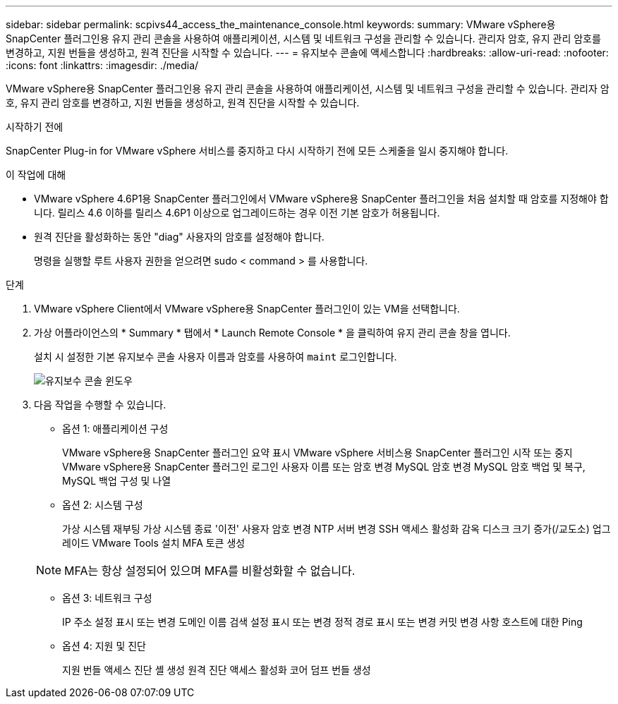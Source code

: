 ---
sidebar: sidebar 
permalink: scpivs44_access_the_maintenance_console.html 
keywords:  
summary: VMware vSphere용 SnapCenter 플러그인용 유지 관리 콘솔을 사용하여 애플리케이션, 시스템 및 네트워크 구성을 관리할 수 있습니다. 관리자 암호, 유지 관리 암호를 변경하고, 지원 번들을 생성하고, 원격 진단을 시작할 수 있습니다. 
---
= 유지보수 콘솔에 액세스합니다
:hardbreaks:
:allow-uri-read: 
:nofooter: 
:icons: font
:linkattrs: 
:imagesdir: ./media/


[role="lead"]
VMware vSphere용 SnapCenter 플러그인용 유지 관리 콘솔을 사용하여 애플리케이션, 시스템 및 네트워크 구성을 관리할 수 있습니다. 관리자 암호, 유지 관리 암호를 변경하고, 지원 번들을 생성하고, 원격 진단을 시작할 수 있습니다.

.시작하기 전에
SnapCenter Plug-in for VMware vSphere 서비스를 중지하고 다시 시작하기 전에 모든 스케줄을 일시 중지해야 합니다.

.이 작업에 대해
* VMware vSphere 4.6P1용 SnapCenter 플러그인에서 VMware vSphere용 SnapCenter 플러그인을 처음 설치할 때 암호를 지정해야 합니다. 릴리스 4.6 이하를 릴리스 4.6P1 이상으로 업그레이드하는 경우 이전 기본 암호가 허용됩니다.
* 원격 진단을 활성화하는 동안 "diag" 사용자의 암호를 설정해야 합니다.
+
명령을 실행할 루트 사용자 권한을 얻으려면 sudo < command > 를 사용합니다.



.단계
. VMware vSphere Client에서 VMware vSphere용 SnapCenter 플러그인이 있는 VM을 선택합니다.
. 가상 어플라이언스의 * Summary * 탭에서 * Launch Remote Console * 을 클릭하여 유지 관리 콘솔 창을 엽니다.
+
설치 시 설정한 기본 유지보수 콘솔 사용자 이름과 암호를 사용하여 `maint` 로그인합니다.

+
image:scpivs44_image11.png["유지보수 콘솔 윈도우"]

. 다음 작업을 수행할 수 있습니다.
+
** 옵션 1: 애플리케이션 구성
+
VMware vSphere용 SnapCenter 플러그인 요약 표시 VMware vSphere 서비스용 SnapCenter 플러그인 시작 또는 중지 VMware vSphere용 SnapCenter 플러그인 로그인 사용자 이름 또는 암호 변경 MySQL 암호 변경 MySQL 암호 백업 및 복구, MySQL 백업 구성 및 나열

** 옵션 2: 시스템 구성
+
가상 시스템 재부팅 가상 시스템 종료 '이전' 사용자 암호 변경 NTP 서버 변경 SSH 액세스 활성화 감옥 디스크 크기 증가(/교도소) 업그레이드 VMware Tools 설치 MFA 토큰 생성

+

NOTE: MFA는 항상 설정되어 있으며 MFA를 비활성화할 수 없습니다.

** 옵션 3: 네트워크 구성
+
IP 주소 설정 표시 또는 변경 도메인 이름 검색 설정 표시 또는 변경 정적 경로 표시 또는 변경 커밋 변경 사항 호스트에 대한 Ping

** 옵션 4: 지원 및 진단
+
지원 번들 액세스 진단 셸 생성 원격 진단 액세스 활성화 코어 덤프 번들 생성




